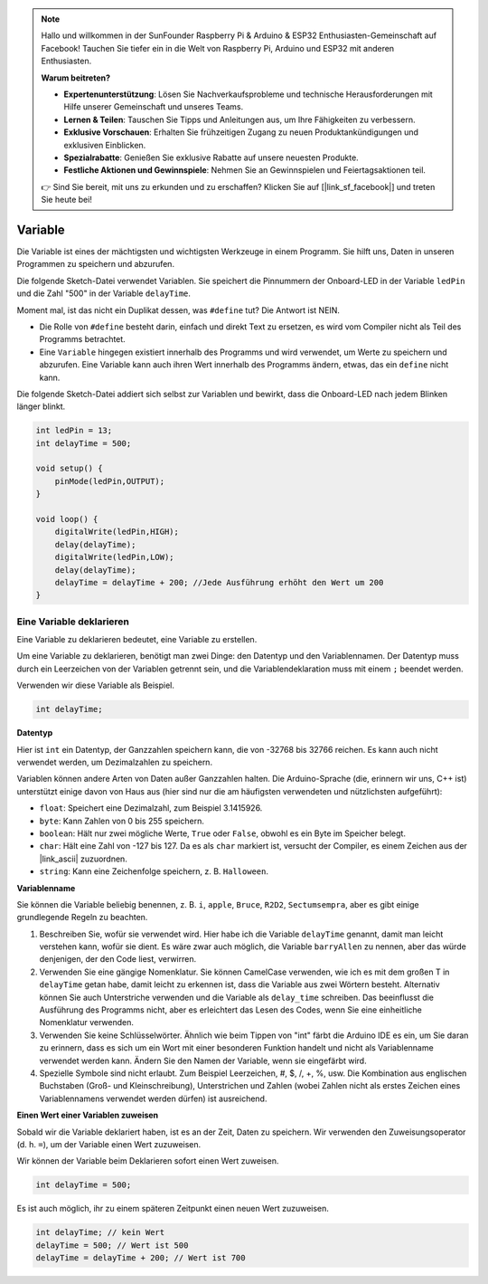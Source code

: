 .. note::

   Hallo und willkommen in der SunFounder Raspberry Pi & Arduino & ESP32 Enthusiasten-Gemeinschaft auf Facebook! Tauchen Sie tiefer ein in die Welt von Raspberry Pi, Arduino und ESP32 mit anderen Enthusiasten.

   **Warum beitreten?**

   - **Expertenunterstützung**: Lösen Sie Nachverkaufsprobleme und technische Herausforderungen mit Hilfe unserer Gemeinschaft und unseres Teams.
   - **Lernen & Teilen**: Tauschen Sie Tipps und Anleitungen aus, um Ihre Fähigkeiten zu verbessern.
   - **Exklusive Vorschauen**: Erhalten Sie frühzeitigen Zugang zu neuen Produktankündigungen und exklusiven Einblicken.
   - **Spezialrabatte**: Genießen Sie exklusive Rabatte auf unsere neuesten Produkte.
   - **Festliche Aktionen und Gewinnspiele**: Nehmen Sie an Gewinnspielen und Feiertagsaktionen teil.

   👉 Sind Sie bereit, mit uns zu erkunden und zu erschaffen? Klicken Sie auf [|link_sf_facebook|] und treten Sie heute bei!

 
Variable
==========

Die Variable ist eines der mächtigsten und wichtigsten Werkzeuge in einem Programm. Sie hilft uns, Daten in unseren Programmen zu speichern und abzurufen.

Die folgende Sketch-Datei verwendet Variablen. Sie speichert die Pinnummern der Onboard-LED in der Variable ``ledPin`` und die Zahl "500" in der Variable ``delayTime``.

.. code-block:: C
    :emphasize-lines: 1,2

    int ledPin = 13;
    int delayTime = 500;

    void setup() {
        pinMode(ledPin,OUTPUT); 
    }

    void loop() {
        digitalWrite(ledPin,HIGH); 
        delay(delayTime); 
        digitalWrite(ledPin,LOW); 
        delay(delayTime);
    }

Moment mal, ist das nicht ein Duplikat dessen, was ``#define`` tut? Die Antwort ist NEIN.

* Die Rolle von ``#define`` besteht darin, einfach und direkt Text zu ersetzen, es wird vom Compiler nicht als Teil des Programms betrachtet. 
* Eine ``Variable`` hingegen existiert innerhalb des Programms und wird verwendet, um Werte zu speichern und abzurufen. Eine Variable kann auch ihren Wert innerhalb des Programms ändern, etwas, das ein ``define`` nicht kann.

Die folgende Sketch-Datei addiert sich selbst zur Variablen und bewirkt, dass die Onboard-LED nach jedem Blinken länger blinkt.

.. code-block:: C

    int ledPin = 13;
    int delayTime = 500;

    void setup() {
        pinMode(ledPin,OUTPUT); 
    }

    void loop() {
        digitalWrite(ledPin,HIGH); 
        delay(delayTime); 
        digitalWrite(ledPin,LOW); 
        delay(delayTime);
        delayTime = delayTime + 200; //Jede Ausführung erhöht den Wert um 200
    }

Eine Variable deklarieren
-----------------------------

Eine Variable zu deklarieren bedeutet, eine Variable zu erstellen. 

Um eine Variable zu deklarieren, benötigt man zwei Dinge: den Datentyp und den Variablennamen. Der Datentyp muss durch ein Leerzeichen von der Variablen getrennt sein, und die Variablendeklaration muss mit einem ``;`` beendet werden.

Verwenden wir diese Variable als Beispiel.

.. code-block:: C

    int delayTime;

**Datentyp**

Hier ist ``int`` ein Datentyp, der Ganzzahlen speichern kann, die von -32768 bis 32766 reichen. Es kann auch nicht verwendet werden, um Dezimalzahlen zu speichern.

Variablen können andere Arten von Daten außer Ganzzahlen halten. Die Arduino-Sprache (die, erinnern wir uns, C++ ist) unterstützt einige davon von Haus aus (hier sind nur die am häufigsten verwendeten und nützlichsten aufgeführt):

* ``float``: Speichert eine Dezimalzahl, zum Beispiel 3.1415926.
* ``byte``: Kann Zahlen von 0 bis 255 speichern.
* ``boolean``: Hält nur zwei mögliche Werte, ``True`` oder ``False``, obwohl es ein Byte im Speicher belegt.
* ``char``: Hält eine Zahl von -127 bis 127. Da es als ``char`` markiert ist, versucht der Compiler, es einem Zeichen aus der |link_ascii| zuzuordnen.
* ``string``: Kann eine Zeichenfolge speichern, z. B. ``Halloween``.


**Variablenname**

Sie können die Variable beliebig benennen, z. B. ``i``, ``apple``, ``Bruce``, ``R2D2``, ``Sectumsempra``, aber es gibt einige grundlegende Regeln zu beachten.

1. Beschreiben Sie, wofür sie verwendet wird. Hier habe ich die Variable ``delayTime`` genannt, damit man leicht verstehen kann, wofür sie dient. Es wäre zwar auch möglich, die Variable ``barryAllen`` zu nennen, aber das würde denjenigen, der den Code liest, verwirren.

2. Verwenden Sie eine gängige Nomenklatur. Sie können CamelCase verwenden, wie ich es mit dem großen T in ``delayTime`` getan habe, damit leicht zu erkennen ist, dass die Variable aus zwei Wörtern besteht. Alternativ können Sie auch Unterstriche verwenden und die Variable als ``delay_time`` schreiben. Das beeinflusst die Ausführung des Programms nicht, aber es erleichtert das Lesen des Codes, wenn Sie eine einheitliche Nomenklatur verwenden.

3. Verwenden Sie keine Schlüsselwörter. Ähnlich wie beim Tippen von "int" färbt die Arduino IDE es ein, um Sie daran zu erinnern, dass es sich um ein Wort mit einer besonderen Funktion handelt und nicht als Variablenname verwendet werden kann. Ändern Sie den Namen der Variable, wenn sie eingefärbt wird.

4. Spezielle Symbole sind nicht erlaubt. Zum Beispiel Leerzeichen, #, $, /, +, %, usw. Die Kombination aus englischen Buchstaben (Groß- und Kleinschreibung), Unterstrichen und Zahlen (wobei Zahlen nicht als erstes Zeichen eines Variablennamens verwendet werden dürfen) ist ausreichend.


**Einen Wert einer Variablen zuweisen**

Sobald wir die Variable deklariert haben, ist es an der Zeit, Daten zu speichern. Wir verwenden den Zuweisungsoperator (d. h. ``=``), um der Variable einen Wert zuzuweisen.

Wir können der Variable beim Deklarieren sofort einen Wert zuweisen.

.. code-block:: C

    int delayTime = 500;

Es ist auch möglich, ihr zu einem späteren Zeitpunkt einen neuen Wert zuzuweisen.

.. code-block:: C

    int delayTime; // kein Wert
    delayTime = 500; // Wert ist 500
    delayTime = delayTime + 200; // Wert ist 700
